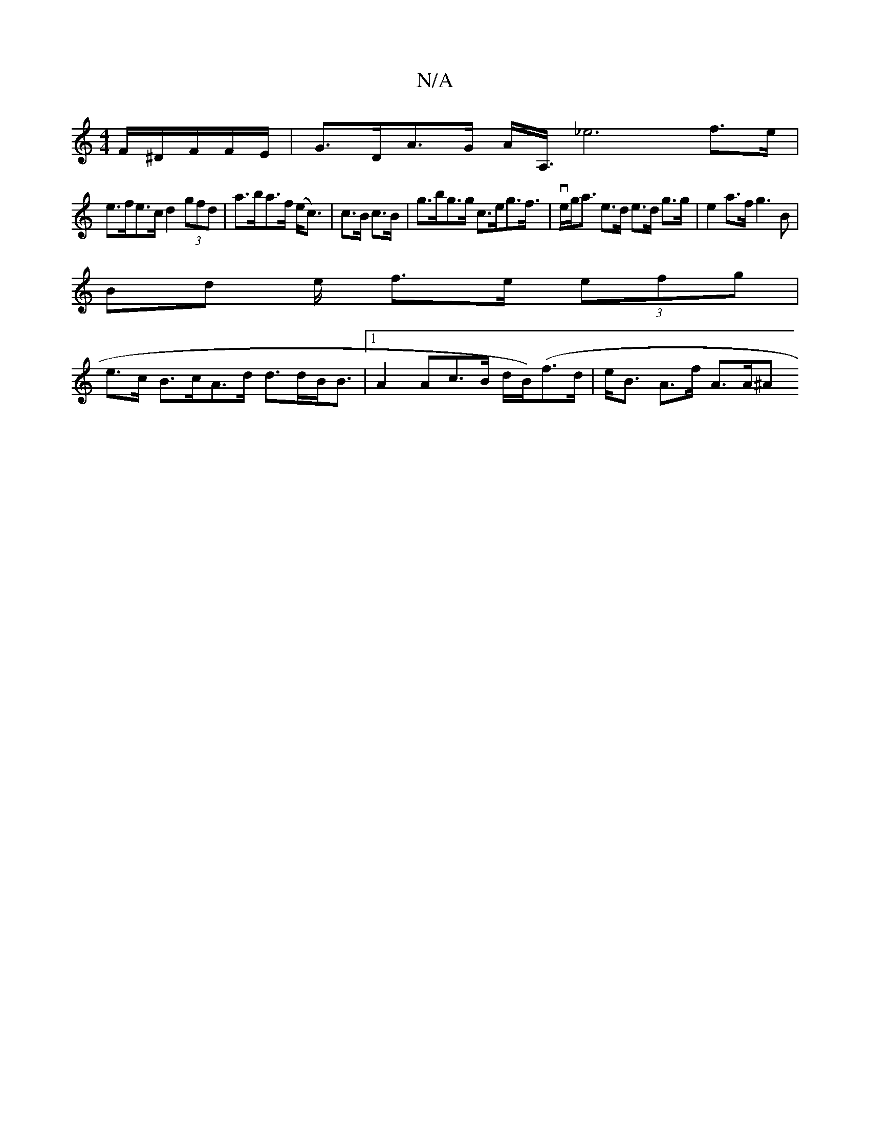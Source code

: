 X:1
T:N/A
M:4/4
R:N/A
K:Cmajor
 F/^D/F/F/E/ | G>DA>G A<A,<_e4f<>e|
e>fe>c d2 (3gfd | a>ba>f (e<c) |c>B c>B | g>bg>g c>eg>f | v>eg<a e>d e>d g>g | e2 a>f g3 B |
Bd e/2 f>e (3efg |
e>c B>cA>d d>dB<B |1 A2Ac>B d/B/)(f>d|e<B A>f- A>A^A